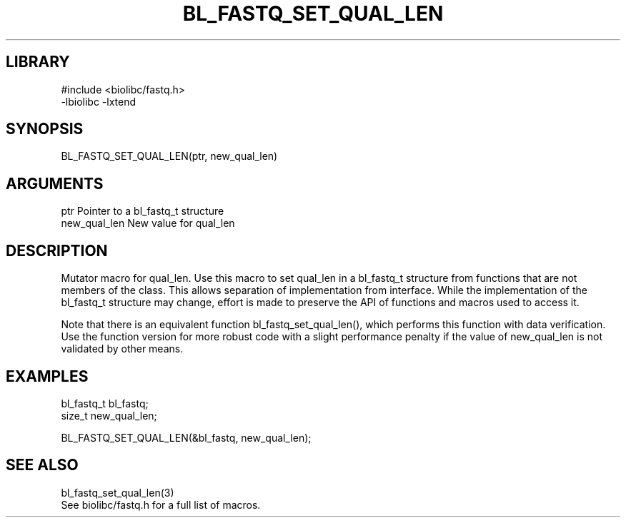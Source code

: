 \" Generated by /home/bacon/scripts/gen-get-set
.TH BL_FASTQ_SET_QUAL_LEN 3

.SH LIBRARY
.nf
.na
#include <biolibc/fastq.h>
-lbiolibc -lxtend
.ad
.fi

\" Convention:
\" Underline anything that is typed verbatim - commands, etc.
.SH SYNOPSIS
.PP
.nf 
.na
BL_FASTQ_SET_QUAL_LEN(ptr, new_qual_len)
.ad
.fi

.SH ARGUMENTS
.nf
.na
ptr             Pointer to a bl_fastq_t structure
new_qual_len    New value for qual_len
.ad
.fi

.SH DESCRIPTION

Mutator macro for qual_len.  Use this macro to set qual_len in
a bl_fastq_t structure from functions that are not members of the class.
This allows separation of implementation from interface.  While the
implementation of the bl_fastq_t structure may change, effort is made to
preserve the API of functions and macros used to access it.

Note that there is an equivalent function bl_fastq_set_qual_len(), which performs
this function with data verification.  Use the function version for more
robust code with a slight performance penalty if the value of
new_qual_len is not validated by other means.

.SH EXAMPLES

.nf
.na
bl_fastq_t      bl_fastq;
size_t          new_qual_len;

BL_FASTQ_SET_QUAL_LEN(&bl_fastq, new_qual_len);
.ad
.fi

.SH SEE ALSO

.nf
.na
bl_fastq_set_qual_len(3)
See biolibc/fastq.h for a full list of macros.
.ad
.fi
